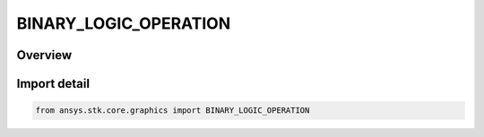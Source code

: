 BINARY_LOGIC_OPERATION
======================

.. py:class:: ansys.stk.core.graphics.BINARY_LOGIC_OPERATION

   IntEnum


.. py:currentmodule:: BINARY_LOGIC_OPERATION

Overview
--------

.. tab-set::

    .. tab-item:: Members
        
        .. list-table::
            :header-rows: 0
            :widths: auto

            * - :py:attr:`~AND`
              - Logically and together display conditions in the composite.

            * - :py:attr:`~OR`
              - Logically or together display conditions in the composite.


Import detail
-------------

.. code-block:: python

    from ansys.stk.core.graphics import BINARY_LOGIC_OPERATION



